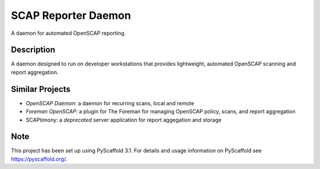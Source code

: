 ====================
SCAP Reporter Daemon
====================


A daemon for automated OpenSCAP reporting.


Description
===========

A daemon designed to run on developer workstations that provides lightweight, automated OpenSCAP scanning and report aggregation.

Similar Projects
================

* `OpenSCAP Daemon`: a daemon for recurring scans, local and remote
* `Foreman OpenSCAP`: a plugin for The Foreman for managing OpenSCAP policy, scans, and report aggregation
* SCAPtimony: a *deprecated* server application for report aggegation and storage

Note
====

This project has been set up using PyScaffold 3.1. For details and usage
information on PyScaffold see https://pyscaffold.org/.

.. _`Open SCAPDaemon`: https://github.com/OpenSCAP/openscap-daemon
.. _`Foreman OpenSCAP`: https://github.com/theforeman/foreman_openscap
.. _SCAPtimony: https://github.com/OpenSCAP/scaptimony
